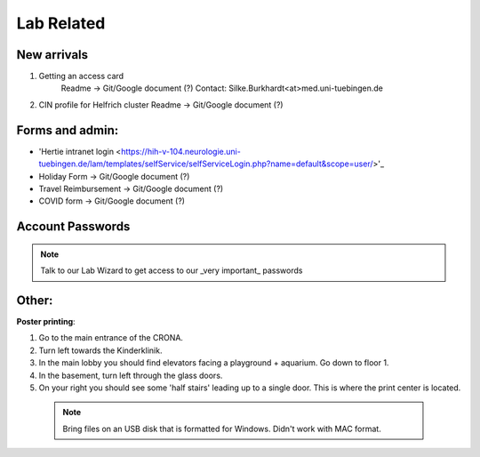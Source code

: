 Lab Related
=====

.. _Administrative:

New arrivals
------------

1. Getting an access card
    Readme -> Git/Google document (?)
    Contact: Silke.Burkhardt<at>med.uni-tuebingen.de

2. CIN profile for Helfrich cluster
   Readme -> Git/Google document (?)

Forms and admin:
----------------

* 'Hertie intranet login <https://hih-v-104.neurologie.uni-tuebingen.de/lam/templates/selfService/selfServiceLogin.php?name=default&scope=user/>'_

* Holiday Form          -> Git/Google document (?)

* Travel Reimbursement  -> Git/Google document (?)

* COVID form            -> Git/Google document (?)

Account Passwords
----------------
.. note::
    Talk to our Lab Wizard to get access to our _very important_ passwords

Other:
----------------
**Poster printing**:

1. Go to the main entrance of the CRONA.

2. Turn left towards the Kinderklinik.

3. In the main lobby you should find elevators facing a playground + aquarium. Go down to floor 1. \

4. In the basement, turn left through the glass doors.

5. On your right you should see some 'half stairs' leading up to a single door. This is where the print center is located. \

 .. note::
    Bring files on an USB disk that is formatted for Windows. Didn't work with MAC format. \
